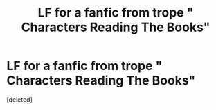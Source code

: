 #+TITLE: LF for a fanfic from trope " Characters Reading The Books"

* LF for a fanfic from trope " Characters Reading The Books"
:PROPERTIES:
:Score: 1
:DateUnix: 1598609896.0
:DateShort: 2020-Aug-28
:FlairText: What's That Fic?
:END:
[deleted]

